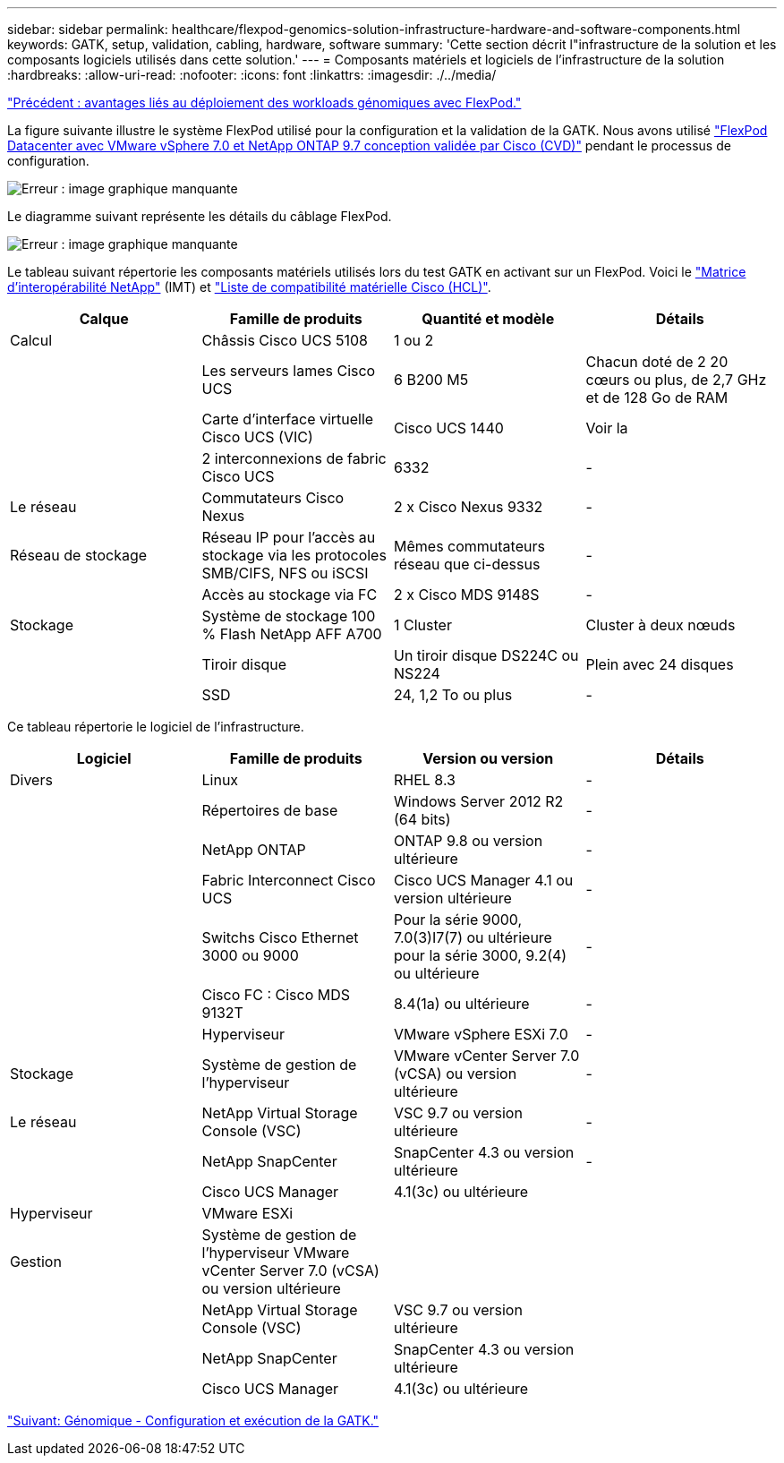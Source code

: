 ---
sidebar: sidebar 
permalink: healthcare/flexpod-genomics-solution-infrastructure-hardware-and-software-components.html 
keywords: GATK, setup, validation, cabling, hardware, software 
summary: 'Cette section décrit l"infrastructure de la solution et les composants logiciels utilisés dans cette solution.' 
---
= Composants matériels et logiciels de l'infrastructure de la solution
:hardbreaks:
:allow-uri-read: 
:nofooter: 
:icons: font
:linkattrs: 
:imagesdir: ./../media/


link:flexpod-genomics-benefits-of-deploying-genomic-workloads-on-flexpod.html["Précédent : avantages liés au déploiement des workloads génomiques avec FlexPod."]

[role="lead"]
La figure suivante illustre le système FlexPod utilisé pour la configuration et la validation de la GATK. Nous avons utilisé https://www.cisco.com/c/en/us/td/docs/unified_computing/ucs/UCS_CVDs/fp_vmware_vsphere_7_0_ontap_9_7.html["FlexPod Datacenter avec VMware vSphere 7.0 et NetApp ONTAP 9.7 conception validée par Cisco (CVD)"^] pendant le processus de configuration.

image:flexpod-genomics-image6.png["Erreur : image graphique manquante"]

Le diagramme suivant représente les détails du câblage FlexPod.

image:flexpod-genomics-image7.png["Erreur : image graphique manquante"]

Le tableau suivant répertorie les composants matériels utilisés lors du test GATK en activant sur un FlexPod. Voici le https://mysupport.netapp.com/matrix/["Matrice d'interopérabilité NetApp"^] (IMT) et https://ucshcltool.cloudapps.cisco.com/public/["Liste de compatibilité matérielle Cisco (HCL)"^].

|===
| Calque | Famille de produits | Quantité et modèle | Détails 


| Calcul | Châssis Cisco UCS 5108 | 1 ou 2 |  


|  | Les serveurs lames Cisco UCS | 6 B200 M5 | Chacun doté de 2 20 cœurs ou plus, de 2,7 GHz et de 128 Go de RAM 


|  | Carte d'interface virtuelle Cisco UCS (VIC) | Cisco UCS 1440 | Voir la 


|  | 2 interconnexions de fabric Cisco UCS | 6332 | - 


| Le réseau | Commutateurs Cisco Nexus | 2 x Cisco Nexus 9332 | - 


| Réseau de stockage | Réseau IP pour l'accès au stockage via les protocoles SMB/CIFS, NFS ou iSCSI | Mêmes commutateurs réseau que ci-dessus | - 


|  | Accès au stockage via FC | 2 x Cisco MDS 9148S | - 


| Stockage | Système de stockage 100 % Flash NetApp AFF A700 | 1 Cluster | Cluster à deux nœuds 


|  | Tiroir disque | Un tiroir disque DS224C ou NS224 | Plein avec 24 disques 


|  | SSD | 24, 1,2 To ou plus | - 
|===
Ce tableau répertorie le logiciel de l'infrastructure.

|===
| Logiciel | Famille de produits | Version ou version | Détails 


| Divers | Linux | RHEL 8.3 | - 


|  | Répertoires de base | Windows Server 2012 R2 (64 bits) | - 


|  | NetApp ONTAP | ONTAP 9.8 ou version ultérieure | - 


|  | Fabric Interconnect Cisco UCS | Cisco UCS Manager 4.1 ou version ultérieure | - 


|  | Switchs Cisco Ethernet 3000 ou 9000 | Pour la série 9000, 7.0(3)I7(7) ou ultérieure pour la série 3000, 9.2(4) ou ultérieure | - 


|  | Cisco FC : Cisco MDS 9132T | 8.4(1a) ou ultérieure | - 


|  | Hyperviseur | VMware vSphere ESXi 7.0 | - 


| Stockage | Système de gestion de l'hyperviseur | VMware vCenter Server 7.0 (vCSA) ou version ultérieure | - 


| Le réseau | NetApp Virtual Storage Console (VSC) | VSC 9.7 ou version ultérieure | - 


|  | NetApp SnapCenter | SnapCenter 4.3 ou version ultérieure | - 


|  | Cisco UCS Manager | 4.1(3c) ou ultérieure |  


| Hyperviseur | VMware ESXi |  |  


| Gestion | Système de gestion de l'hyperviseur VMware vCenter Server 7.0 (vCSA) ou version ultérieure |  |  


|  | NetApp Virtual Storage Console (VSC) | VSC 9.7 ou version ultérieure |  


|  | NetApp SnapCenter | SnapCenter 4.3 ou version ultérieure |  


|  | Cisco UCS Manager | 4.1(3c) ou ultérieure |  
|===
link:flexpod-genomics-genomics---gatk-setup-and-execution.html["Suivant: Génomique - Configuration et exécution de la GATK."]
